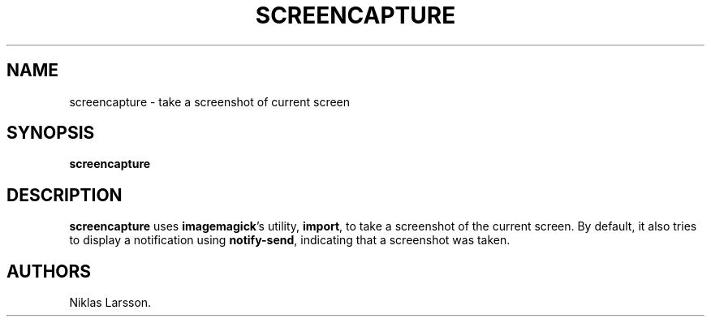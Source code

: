 .\" Automatically generated by Pandoc 2.14.2
.\"
.TH "SCREENCAPTURE" "1" "Feb 2022" "screencapture 0.1.0a0" ""
.hy
.SH NAME
.PP
screencapture - take a screenshot of current screen
.SH SYNOPSIS
.PP
\f[B]screencapture\f[R]
.SH DESCRIPTION
.PP
\f[B]screencapture\f[R] uses \f[B]imagemagick\f[R]\[cq]s utility,
\f[B]import\f[R], to take a screenshot of the current screen.
By default, it also tries to display a notification using
\f[B]notify-send\f[R], indicating that a screenshot was taken.
.SH AUTHORS
Niklas Larsson.
